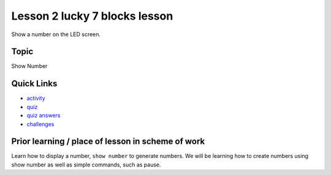 
Lesson 2 lucky 7 blocks lesson
=====================

Show a number on the LED screen.

Topic
-----

Show Number

Quick Links
-----------


* `activity </lessons/lucky-7/activity>`_
* `quiz </lessons/lucky-7/quiz>`_
* `quiz answers </lessons/lucky-7/quiz-answers>`_
* `challenges </lessons/lucky-7/challenges>`_

Prior learning / place of lesson in scheme of work
--------------------------------------------------

Learn how to display a number, ``show number`` to generate numbers. We will be learning how to create numbers using show number as well as simple commands, such as pause.
